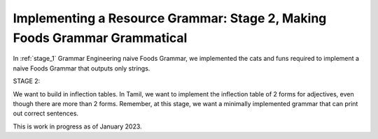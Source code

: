 ==========================================================================
Implementing a Resource Grammar: Stage 2, Making Foods Grammar Grammatical
==========================================================================

In :ref:`stage_1` Grammar Engineering naive Foods Grammar, we implemented the
cats and funs required to implement a naive Foods Grammar that outputs
only strings.

STAGE 2:

We want to build in inflection tables. In Tamil, we want to implement
the inflection table of 2 forms for adjectives, even though there are
more than 2 forms. Remember, at this stage, we want a minimally
implemented grammar that can print out correct sentences.


This is work in progress as of January 2023.